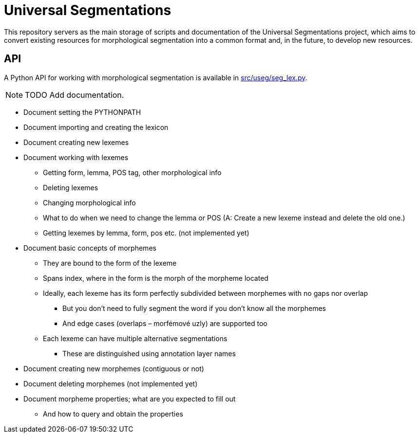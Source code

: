 = Universal Segmentations

This repository servers as the main storage of scripts and documentation
of the Universal Segmentations project, which aims to convert existing
resources for morphological segmentation into a common format and, in
the future, to develop new resources.


== API

A Python API for working with morphological segmentation is available
in link:src/useg/seg_lex.py[].

NOTE: TODO Add documentation.

* Document setting the PYTHONPATH
* Document importing and creating the lexicon
* Document creating new lexemes
* Document working with lexemes
** Getting form, lemma, POS tag, other morphological info
** Deleting lexemes
** Changing morphological info
** What to do when we need to change the lemma or POS (A: Create a new lexeme instead and delete the old one.)
** Getting lexemes by lemma, form, pos etc. (not implemented yet)
* Document basic concepts of morphemes
** They are bound to the form of the lexeme
** Spans index, where in the form is the morph of the morpheme located
** Ideally, each lexeme has its form perfectly subdivided between morphemes with no gaps nor overlap
*** But you don't need to fully segment the word if you don't know all the morphemes
*** And edge cases (overlaps – morfémové uzly) are supported too
** Each lexeme can have multiple alternative segmentations
*** These are distinguished using annotation layer names
* Document creating new morphemes (contiguous or not)
* Document deleting morphemes (not implemented yet)
* Document morpheme properties; what are you expected to fill out
** And how to query and obtain the properties
